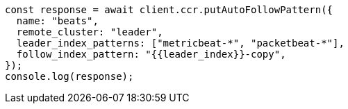// This file is autogenerated, DO NOT EDIT
// Use `node scripts/generate-docs-examples.js` to generate the docs examples

[source, js]
----
const response = await client.ccr.putAutoFollowPattern({
  name: "beats",
  remote_cluster: "leader",
  leader_index_patterns: ["metricbeat-*", "packetbeat-*"],
  follow_index_pattern: "{{leader_index}}-copy",
});
console.log(response);
----

